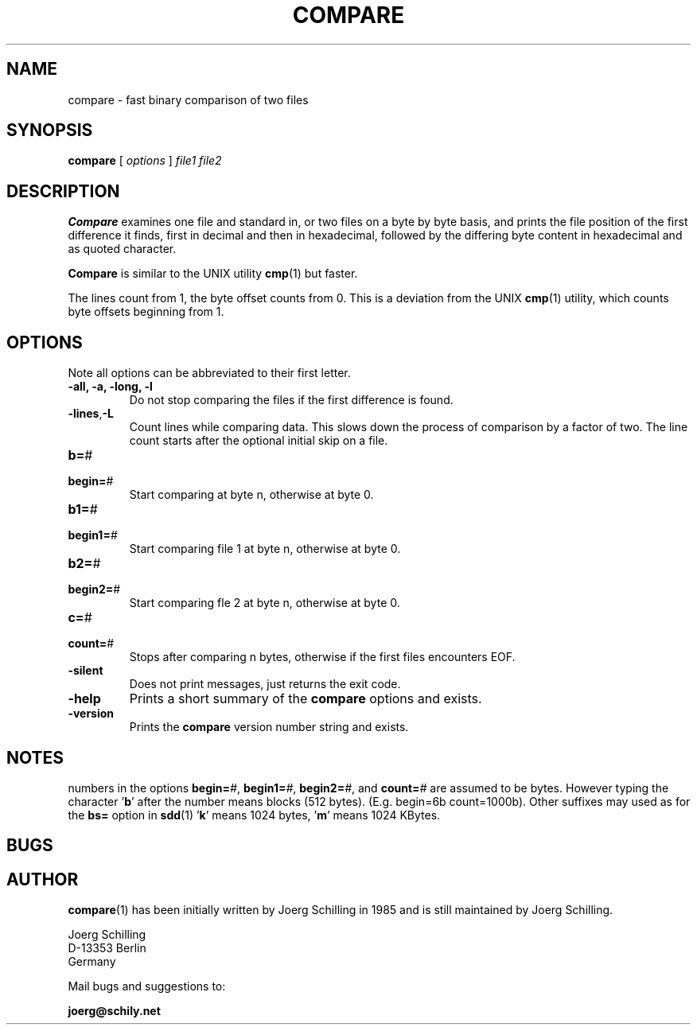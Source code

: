 . \" @(#)compare.1	1.9 20/09/16 Copyr 1982-2019 J. Schilling
. \"  Manual page for compare
. \"
.if t .ds a \v'-0.55m'\h'0.00n'\z.\h'0.40n'\z.\v'0.55m'\h'-0.40n'a
.if t .ds o \v'-0.55m'\h'0.00n'\z.\h'0.45n'\z.\v'0.55m'\h'-0.45n'o
.if t .ds u \v'-0.55m'\h'0.00n'\z.\h'0.40n'\z.\v'0.55m'\h'-0.40n'u
.if t .ds A \v'-0.77m'\h'0.25n'\z.\h'0.45n'\z.\v'0.77m'\h'-0.70n'A
.if t .ds O \v'-0.77m'\h'0.25n'\z.\h'0.45n'\z.\v'0.77m'\h'-0.70n'O
.if t .ds U \v'-0.77m'\h'0.30n'\z.\h'0.45n'\z.\v'0.77m'\h'-.75n'U
.if t .ds s \(*b
.if t .ds S SS
.if n .ds a ae
.if n .ds o oe
.if n .ds u ue
.if n .ds s sz
.TH COMPARE 1L "2020/09/16" "J\*org Schilling" "Schily\'s USER COMMANDS"
.SH NAME
compare \- fast binary comparison of two files
.SH SYNOPSIS
.B compare
[
.I options
] 
.I file1 file2
.SH DESCRIPTION
.B Compare
examines one file and standard in, or two files on a
byte by byte basis, and prints the file position of the first
difference it finds, first in decimal and then in hexadecimal,
followed by the differing byte content in hexadecimal and as 
quoted character.
.PP
.B Compare 
is similar to the UNIX utility
.BR cmp (1)
but faster.
.PP
The lines count from 1, the byte offset counts from 0.
This is a deviation from the UNIX 
.BR cmp (1)
utility, which counts byte offsets beginning from 1.
.SH OPTIONS
Note all options can be abbreviated to their first letter.
.br
.ne 3
.TP
.B "\-all, \-a, \-long, \-l
Do not stop comparing the files if the first difference is found.
.br
.ne 3
.TP
.BR \-lines , -L
Count lines while comparing data.
This slows down the process of comparison by a factor of two.
The line count starts after the optional initial skip on a file.
.PD 0
.br
.ne 5
.TP
.BR b= "#
.TP
.BR begin= "#
.PD
Start comparing at byte n, otherwise at byte 0.
.PD 0
.br
.ne 5
.TP
.BR b1= "#
.TP
.BR begin1= "#
.PD
Start comparing file 1 at byte n, otherwise at byte 0.
.PD 0
.br
.ne 5
.TP
.BR b2= "#
.TP
.BR begin2= "#
.PD
Start comparing fle 2 at byte n, otherwise at byte 0.
.PD 0
.br
.ne 5
.TP
.BR c= "#
.TP
.BR count= "#
.PD
Stops after comparing n bytes, otherwise if the first files encounters EOF.
.br
.ne 3
.TP
.B \-silent
Does not print messages, just returns the exit code.
.br
.ne 3
.TP
.B \-help
Prints a short summary of the 
.B compare
options and exists.
.br
.ne 3
.TP
.B \-version
Prints the 
.B compare
version number string and exists.
.SH NOTES
numbers in the options
.BI begin= #\fR,
.BI begin1= #\fR,
.BI begin2= #\fR,
and
.BI count= #
are assumed to be
bytes. However typing the character
.RB ' b '
after the number means
blocks (512 bytes). (E.g. begin=6b count=1000b). Other 
suffixes may used as for the 
.B bs=
option in
.BR sdd (1)
.RB ' k '
means 1024 bytes,
.RB ' m '
means 1024 KBytes.
.SH BUGS
.SH AUTHOR
.LP
.BR compare (1)
has been initially written by Joerg Schilling in 1985
and is still maintained by J\*org Schilling.
.LP
.nf
J\*org Schilling
D\-13353 Berlin
Germany
.fi
.PP
Mail bugs and suggestions to:
.PP
.B
joerg@schily.net
